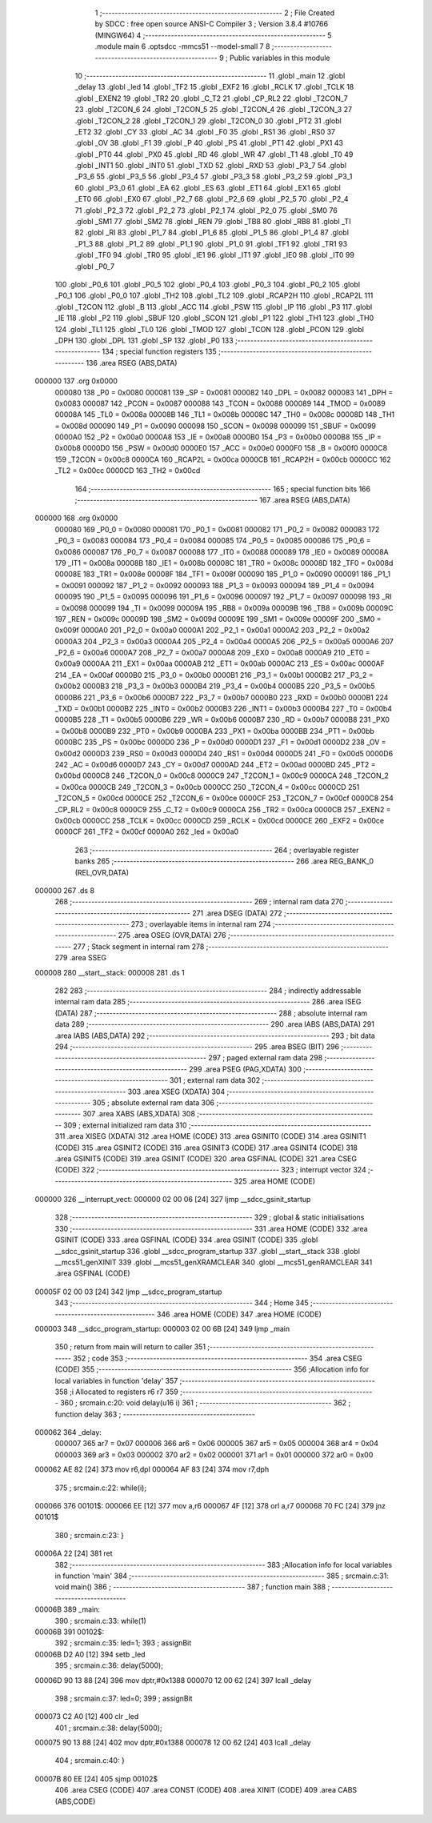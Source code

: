                                       1 ;--------------------------------------------------------
                                      2 ; File Created by SDCC : free open source ANSI-C Compiler
                                      3 ; Version 3.8.4 #10766 (MINGW64)
                                      4 ;--------------------------------------------------------
                                      5 	.module main
                                      6 	.optsdcc -mmcs51 --model-small
                                      7 	
                                      8 ;--------------------------------------------------------
                                      9 ; Public variables in this module
                                     10 ;--------------------------------------------------------
                                     11 	.globl _main
                                     12 	.globl _delay
                                     13 	.globl _led
                                     14 	.globl _TF2
                                     15 	.globl _EXF2
                                     16 	.globl _RCLK
                                     17 	.globl _TCLK
                                     18 	.globl _EXEN2
                                     19 	.globl _TR2
                                     20 	.globl _C_T2
                                     21 	.globl _CP_RL2
                                     22 	.globl _T2CON_7
                                     23 	.globl _T2CON_6
                                     24 	.globl _T2CON_5
                                     25 	.globl _T2CON_4
                                     26 	.globl _T2CON_3
                                     27 	.globl _T2CON_2
                                     28 	.globl _T2CON_1
                                     29 	.globl _T2CON_0
                                     30 	.globl _PT2
                                     31 	.globl _ET2
                                     32 	.globl _CY
                                     33 	.globl _AC
                                     34 	.globl _F0
                                     35 	.globl _RS1
                                     36 	.globl _RS0
                                     37 	.globl _OV
                                     38 	.globl _F1
                                     39 	.globl _P
                                     40 	.globl _PS
                                     41 	.globl _PT1
                                     42 	.globl _PX1
                                     43 	.globl _PT0
                                     44 	.globl _PX0
                                     45 	.globl _RD
                                     46 	.globl _WR
                                     47 	.globl _T1
                                     48 	.globl _T0
                                     49 	.globl _INT1
                                     50 	.globl _INT0
                                     51 	.globl _TXD
                                     52 	.globl _RXD
                                     53 	.globl _P3_7
                                     54 	.globl _P3_6
                                     55 	.globl _P3_5
                                     56 	.globl _P3_4
                                     57 	.globl _P3_3
                                     58 	.globl _P3_2
                                     59 	.globl _P3_1
                                     60 	.globl _P3_0
                                     61 	.globl _EA
                                     62 	.globl _ES
                                     63 	.globl _ET1
                                     64 	.globl _EX1
                                     65 	.globl _ET0
                                     66 	.globl _EX0
                                     67 	.globl _P2_7
                                     68 	.globl _P2_6
                                     69 	.globl _P2_5
                                     70 	.globl _P2_4
                                     71 	.globl _P2_3
                                     72 	.globl _P2_2
                                     73 	.globl _P2_1
                                     74 	.globl _P2_0
                                     75 	.globl _SM0
                                     76 	.globl _SM1
                                     77 	.globl _SM2
                                     78 	.globl _REN
                                     79 	.globl _TB8
                                     80 	.globl _RB8
                                     81 	.globl _TI
                                     82 	.globl _RI
                                     83 	.globl _P1_7
                                     84 	.globl _P1_6
                                     85 	.globl _P1_5
                                     86 	.globl _P1_4
                                     87 	.globl _P1_3
                                     88 	.globl _P1_2
                                     89 	.globl _P1_1
                                     90 	.globl _P1_0
                                     91 	.globl _TF1
                                     92 	.globl _TR1
                                     93 	.globl _TF0
                                     94 	.globl _TR0
                                     95 	.globl _IE1
                                     96 	.globl _IT1
                                     97 	.globl _IE0
                                     98 	.globl _IT0
                                     99 	.globl _P0_7
                                    100 	.globl _P0_6
                                    101 	.globl _P0_5
                                    102 	.globl _P0_4
                                    103 	.globl _P0_3
                                    104 	.globl _P0_2
                                    105 	.globl _P0_1
                                    106 	.globl _P0_0
                                    107 	.globl _TH2
                                    108 	.globl _TL2
                                    109 	.globl _RCAP2H
                                    110 	.globl _RCAP2L
                                    111 	.globl _T2CON
                                    112 	.globl _B
                                    113 	.globl _ACC
                                    114 	.globl _PSW
                                    115 	.globl _IP
                                    116 	.globl _P3
                                    117 	.globl _IE
                                    118 	.globl _P2
                                    119 	.globl _SBUF
                                    120 	.globl _SCON
                                    121 	.globl _P1
                                    122 	.globl _TH1
                                    123 	.globl _TH0
                                    124 	.globl _TL1
                                    125 	.globl _TL0
                                    126 	.globl _TMOD
                                    127 	.globl _TCON
                                    128 	.globl _PCON
                                    129 	.globl _DPH
                                    130 	.globl _DPL
                                    131 	.globl _SP
                                    132 	.globl _P0
                                    133 ;--------------------------------------------------------
                                    134 ; special function registers
                                    135 ;--------------------------------------------------------
                                    136 	.area RSEG    (ABS,DATA)
      000000                        137 	.org 0x0000
                           000080   138 _P0	=	0x0080
                           000081   139 _SP	=	0x0081
                           000082   140 _DPL	=	0x0082
                           000083   141 _DPH	=	0x0083
                           000087   142 _PCON	=	0x0087
                           000088   143 _TCON	=	0x0088
                           000089   144 _TMOD	=	0x0089
                           00008A   145 _TL0	=	0x008a
                           00008B   146 _TL1	=	0x008b
                           00008C   147 _TH0	=	0x008c
                           00008D   148 _TH1	=	0x008d
                           000090   149 _P1	=	0x0090
                           000098   150 _SCON	=	0x0098
                           000099   151 _SBUF	=	0x0099
                           0000A0   152 _P2	=	0x00a0
                           0000A8   153 _IE	=	0x00a8
                           0000B0   154 _P3	=	0x00b0
                           0000B8   155 _IP	=	0x00b8
                           0000D0   156 _PSW	=	0x00d0
                           0000E0   157 _ACC	=	0x00e0
                           0000F0   158 _B	=	0x00f0
                           0000C8   159 _T2CON	=	0x00c8
                           0000CA   160 _RCAP2L	=	0x00ca
                           0000CB   161 _RCAP2H	=	0x00cb
                           0000CC   162 _TL2	=	0x00cc
                           0000CD   163 _TH2	=	0x00cd
                                    164 ;--------------------------------------------------------
                                    165 ; special function bits
                                    166 ;--------------------------------------------------------
                                    167 	.area RSEG    (ABS,DATA)
      000000                        168 	.org 0x0000
                           000080   169 _P0_0	=	0x0080
                           000081   170 _P0_1	=	0x0081
                           000082   171 _P0_2	=	0x0082
                           000083   172 _P0_3	=	0x0083
                           000084   173 _P0_4	=	0x0084
                           000085   174 _P0_5	=	0x0085
                           000086   175 _P0_6	=	0x0086
                           000087   176 _P0_7	=	0x0087
                           000088   177 _IT0	=	0x0088
                           000089   178 _IE0	=	0x0089
                           00008A   179 _IT1	=	0x008a
                           00008B   180 _IE1	=	0x008b
                           00008C   181 _TR0	=	0x008c
                           00008D   182 _TF0	=	0x008d
                           00008E   183 _TR1	=	0x008e
                           00008F   184 _TF1	=	0x008f
                           000090   185 _P1_0	=	0x0090
                           000091   186 _P1_1	=	0x0091
                           000092   187 _P1_2	=	0x0092
                           000093   188 _P1_3	=	0x0093
                           000094   189 _P1_4	=	0x0094
                           000095   190 _P1_5	=	0x0095
                           000096   191 _P1_6	=	0x0096
                           000097   192 _P1_7	=	0x0097
                           000098   193 _RI	=	0x0098
                           000099   194 _TI	=	0x0099
                           00009A   195 _RB8	=	0x009a
                           00009B   196 _TB8	=	0x009b
                           00009C   197 _REN	=	0x009c
                           00009D   198 _SM2	=	0x009d
                           00009E   199 _SM1	=	0x009e
                           00009F   200 _SM0	=	0x009f
                           0000A0   201 _P2_0	=	0x00a0
                           0000A1   202 _P2_1	=	0x00a1
                           0000A2   203 _P2_2	=	0x00a2
                           0000A3   204 _P2_3	=	0x00a3
                           0000A4   205 _P2_4	=	0x00a4
                           0000A5   206 _P2_5	=	0x00a5
                           0000A6   207 _P2_6	=	0x00a6
                           0000A7   208 _P2_7	=	0x00a7
                           0000A8   209 _EX0	=	0x00a8
                           0000A9   210 _ET0	=	0x00a9
                           0000AA   211 _EX1	=	0x00aa
                           0000AB   212 _ET1	=	0x00ab
                           0000AC   213 _ES	=	0x00ac
                           0000AF   214 _EA	=	0x00af
                           0000B0   215 _P3_0	=	0x00b0
                           0000B1   216 _P3_1	=	0x00b1
                           0000B2   217 _P3_2	=	0x00b2
                           0000B3   218 _P3_3	=	0x00b3
                           0000B4   219 _P3_4	=	0x00b4
                           0000B5   220 _P3_5	=	0x00b5
                           0000B6   221 _P3_6	=	0x00b6
                           0000B7   222 _P3_7	=	0x00b7
                           0000B0   223 _RXD	=	0x00b0
                           0000B1   224 _TXD	=	0x00b1
                           0000B2   225 _INT0	=	0x00b2
                           0000B3   226 _INT1	=	0x00b3
                           0000B4   227 _T0	=	0x00b4
                           0000B5   228 _T1	=	0x00b5
                           0000B6   229 _WR	=	0x00b6
                           0000B7   230 _RD	=	0x00b7
                           0000B8   231 _PX0	=	0x00b8
                           0000B9   232 _PT0	=	0x00b9
                           0000BA   233 _PX1	=	0x00ba
                           0000BB   234 _PT1	=	0x00bb
                           0000BC   235 _PS	=	0x00bc
                           0000D0   236 _P	=	0x00d0
                           0000D1   237 _F1	=	0x00d1
                           0000D2   238 _OV	=	0x00d2
                           0000D3   239 _RS0	=	0x00d3
                           0000D4   240 _RS1	=	0x00d4
                           0000D5   241 _F0	=	0x00d5
                           0000D6   242 _AC	=	0x00d6
                           0000D7   243 _CY	=	0x00d7
                           0000AD   244 _ET2	=	0x00ad
                           0000BD   245 _PT2	=	0x00bd
                           0000C8   246 _T2CON_0	=	0x00c8
                           0000C9   247 _T2CON_1	=	0x00c9
                           0000CA   248 _T2CON_2	=	0x00ca
                           0000CB   249 _T2CON_3	=	0x00cb
                           0000CC   250 _T2CON_4	=	0x00cc
                           0000CD   251 _T2CON_5	=	0x00cd
                           0000CE   252 _T2CON_6	=	0x00ce
                           0000CF   253 _T2CON_7	=	0x00cf
                           0000C8   254 _CP_RL2	=	0x00c8
                           0000C9   255 _C_T2	=	0x00c9
                           0000CA   256 _TR2	=	0x00ca
                           0000CB   257 _EXEN2	=	0x00cb
                           0000CC   258 _TCLK	=	0x00cc
                           0000CD   259 _RCLK	=	0x00cd
                           0000CE   260 _EXF2	=	0x00ce
                           0000CF   261 _TF2	=	0x00cf
                           0000A0   262 _led	=	0x00a0
                                    263 ;--------------------------------------------------------
                                    264 ; overlayable register banks
                                    265 ;--------------------------------------------------------
                                    266 	.area REG_BANK_0	(REL,OVR,DATA)
      000000                        267 	.ds 8
                                    268 ;--------------------------------------------------------
                                    269 ; internal ram data
                                    270 ;--------------------------------------------------------
                                    271 	.area DSEG    (DATA)
                                    272 ;--------------------------------------------------------
                                    273 ; overlayable items in internal ram 
                                    274 ;--------------------------------------------------------
                                    275 	.area	OSEG    (OVR,DATA)
                                    276 ;--------------------------------------------------------
                                    277 ; Stack segment in internal ram 
                                    278 ;--------------------------------------------------------
                                    279 	.area	SSEG
      000008                        280 __start__stack:
      000008                        281 	.ds	1
                                    282 
                                    283 ;--------------------------------------------------------
                                    284 ; indirectly addressable internal ram data
                                    285 ;--------------------------------------------------------
                                    286 	.area ISEG    (DATA)
                                    287 ;--------------------------------------------------------
                                    288 ; absolute internal ram data
                                    289 ;--------------------------------------------------------
                                    290 	.area IABS    (ABS,DATA)
                                    291 	.area IABS    (ABS,DATA)
                                    292 ;--------------------------------------------------------
                                    293 ; bit data
                                    294 ;--------------------------------------------------------
                                    295 	.area BSEG    (BIT)
                                    296 ;--------------------------------------------------------
                                    297 ; paged external ram data
                                    298 ;--------------------------------------------------------
                                    299 	.area PSEG    (PAG,XDATA)
                                    300 ;--------------------------------------------------------
                                    301 ; external ram data
                                    302 ;--------------------------------------------------------
                                    303 	.area XSEG    (XDATA)
                                    304 ;--------------------------------------------------------
                                    305 ; absolute external ram data
                                    306 ;--------------------------------------------------------
                                    307 	.area XABS    (ABS,XDATA)
                                    308 ;--------------------------------------------------------
                                    309 ; external initialized ram data
                                    310 ;--------------------------------------------------------
                                    311 	.area XISEG   (XDATA)
                                    312 	.area HOME    (CODE)
                                    313 	.area GSINIT0 (CODE)
                                    314 	.area GSINIT1 (CODE)
                                    315 	.area GSINIT2 (CODE)
                                    316 	.area GSINIT3 (CODE)
                                    317 	.area GSINIT4 (CODE)
                                    318 	.area GSINIT5 (CODE)
                                    319 	.area GSINIT  (CODE)
                                    320 	.area GSFINAL (CODE)
                                    321 	.area CSEG    (CODE)
                                    322 ;--------------------------------------------------------
                                    323 ; interrupt vector 
                                    324 ;--------------------------------------------------------
                                    325 	.area HOME    (CODE)
      000000                        326 __interrupt_vect:
      000000 02 00 06         [24]  327 	ljmp	__sdcc_gsinit_startup
                                    328 ;--------------------------------------------------------
                                    329 ; global & static initialisations
                                    330 ;--------------------------------------------------------
                                    331 	.area HOME    (CODE)
                                    332 	.area GSINIT  (CODE)
                                    333 	.area GSFINAL (CODE)
                                    334 	.area GSINIT  (CODE)
                                    335 	.globl __sdcc_gsinit_startup
                                    336 	.globl __sdcc_program_startup
                                    337 	.globl __start__stack
                                    338 	.globl __mcs51_genXINIT
                                    339 	.globl __mcs51_genXRAMCLEAR
                                    340 	.globl __mcs51_genRAMCLEAR
                                    341 	.area GSFINAL (CODE)
      00005F 02 00 03         [24]  342 	ljmp	__sdcc_program_startup
                                    343 ;--------------------------------------------------------
                                    344 ; Home
                                    345 ;--------------------------------------------------------
                                    346 	.area HOME    (CODE)
                                    347 	.area HOME    (CODE)
      000003                        348 __sdcc_program_startup:
      000003 02 00 6B         [24]  349 	ljmp	_main
                                    350 ;	return from main will return to caller
                                    351 ;--------------------------------------------------------
                                    352 ; code
                                    353 ;--------------------------------------------------------
                                    354 	.area CSEG    (CODE)
                                    355 ;------------------------------------------------------------
                                    356 ;Allocation info for local variables in function 'delay'
                                    357 ;------------------------------------------------------------
                                    358 ;i                         Allocated to registers r6 r7 
                                    359 ;------------------------------------------------------------
                                    360 ;	src\main.c:20: void delay(u16 i)
                                    361 ;	-----------------------------------------
                                    362 ;	 function delay
                                    363 ;	-----------------------------------------
      000062                        364 _delay:
                           000007   365 	ar7 = 0x07
                           000006   366 	ar6 = 0x06
                           000005   367 	ar5 = 0x05
                           000004   368 	ar4 = 0x04
                           000003   369 	ar3 = 0x03
                           000002   370 	ar2 = 0x02
                           000001   371 	ar1 = 0x01
                           000000   372 	ar0 = 0x00
      000062 AE 82            [24]  373 	mov	r6,dpl
      000064 AF 83            [24]  374 	mov	r7,dph
                                    375 ;	src\main.c:22: while(i);	
      000066                        376 00101$:
      000066 EE               [12]  377 	mov	a,r6
      000067 4F               [12]  378 	orl	a,r7
      000068 70 FC            [24]  379 	jnz	00101$
                                    380 ;	src\main.c:23: }
      00006A 22               [24]  381 	ret
                                    382 ;------------------------------------------------------------
                                    383 ;Allocation info for local variables in function 'main'
                                    384 ;------------------------------------------------------------
                                    385 ;	src\main.c:31: void main()
                                    386 ;	-----------------------------------------
                                    387 ;	 function main
                                    388 ;	-----------------------------------------
      00006B                        389 _main:
                                    390 ;	src\main.c:33: while(1)
      00006B                        391 00102$:
                                    392 ;	src\main.c:35: led=1;
                                    393 ;	assignBit
      00006B D2 A0            [12]  394 	setb	_led
                                    395 ;	src\main.c:36: delay(5000);
      00006D 90 13 88         [24]  396 	mov	dptr,#0x1388
      000070 12 00 62         [24]  397 	lcall	_delay
                                    398 ;	src\main.c:37: led=0;
                                    399 ;	assignBit
      000073 C2 A0            [12]  400 	clr	_led
                                    401 ;	src\main.c:38: delay(5000);
      000075 90 13 88         [24]  402 	mov	dptr,#0x1388
      000078 12 00 62         [24]  403 	lcall	_delay
                                    404 ;	src\main.c:40: }
      00007B 80 EE            [24]  405 	sjmp	00102$
                                    406 	.area CSEG    (CODE)
                                    407 	.area CONST   (CODE)
                                    408 	.area XINIT   (CODE)
                                    409 	.area CABS    (ABS,CODE)
